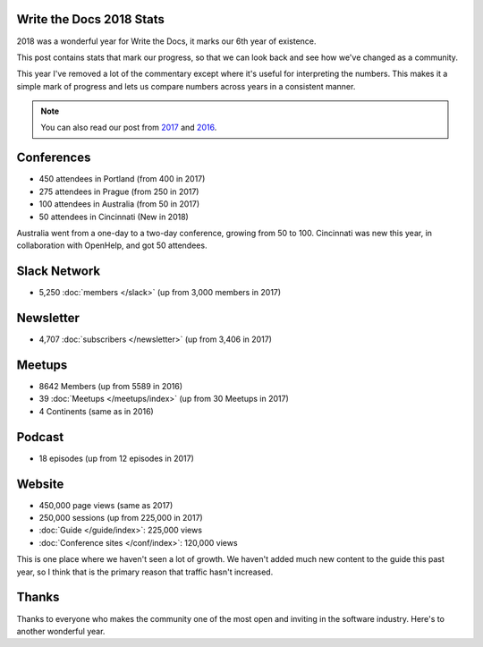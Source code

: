 .. post:: Jan 7, 2018
   :tags: stats, year in review
   :author: Eric Holscher

Write the Docs 2018 Stats
=========================

2018 was a wonderful year for Write the Docs, it marks our 6th year of existence.

This post contains stats that mark our progress,
so that we can look back and see how we've changed as a community.

This year I've removed a lot of the commentary except where it's useful for interpreting the numbers.
This makes it a simple mark of progress and lets us compare numbers across years in a consistent manner.

.. note:: You can also read our post from `2017 <http://www.writethedocs.org/blog/write-the-docs-2017-stats/>`_ and `2016 <http://www.writethedocs.org/blog/write-the-docs-2016-year-in-review/>`_.

Conferences
===========

* 450 attendees in Portland (from 400 in 2017)
* 275 attendees in Prague (from 250 in 2017)
* 100 attendees in Australia (from 50 in 2017)
* 50 attendees in Cincinnati (New in 2018)

Australia went from a one-day to a two-day conference,
growing from 50 to 100.
Cincinnati was new this year,
in collaboration with OpenHelp,
and got 50 attendees.

Slack Network
=============

* 5,250 :doc:`members </slack>` (up from 3,000 members in 2017)


Newsletter
==========

* 4,707 :doc:`subscribers </newsletter>` (up from 3,406 in 2017)

Meetups
=======

* 8642 Members (up from 5589 in 2016)
* 39 :doc:`Meetups </meetups/index>` (up from 30 Meetups in 2017)
* 4 Continents (same as in 2016)

Podcast
=======

* 18 episodes (up from 12 episodes in 2017)

Website
=======

* 450,000 page views (same as 2017)
* 250,000 sessions (up from 225,000 in 2017)
* :doc:`Guide </guide/index>`: 225,000 views
* :doc:`Conference sites </conf/index>`: 120,000 views

This is one place where we haven't seen a lot of growth.
We haven't added much new content to the guide this past year,
so I think that is the primary reason that traffic hasn't increased.

Thanks
======

Thanks to everyone who makes the community one of the most open and inviting in the software industry.
Here's to another wonderful year.
